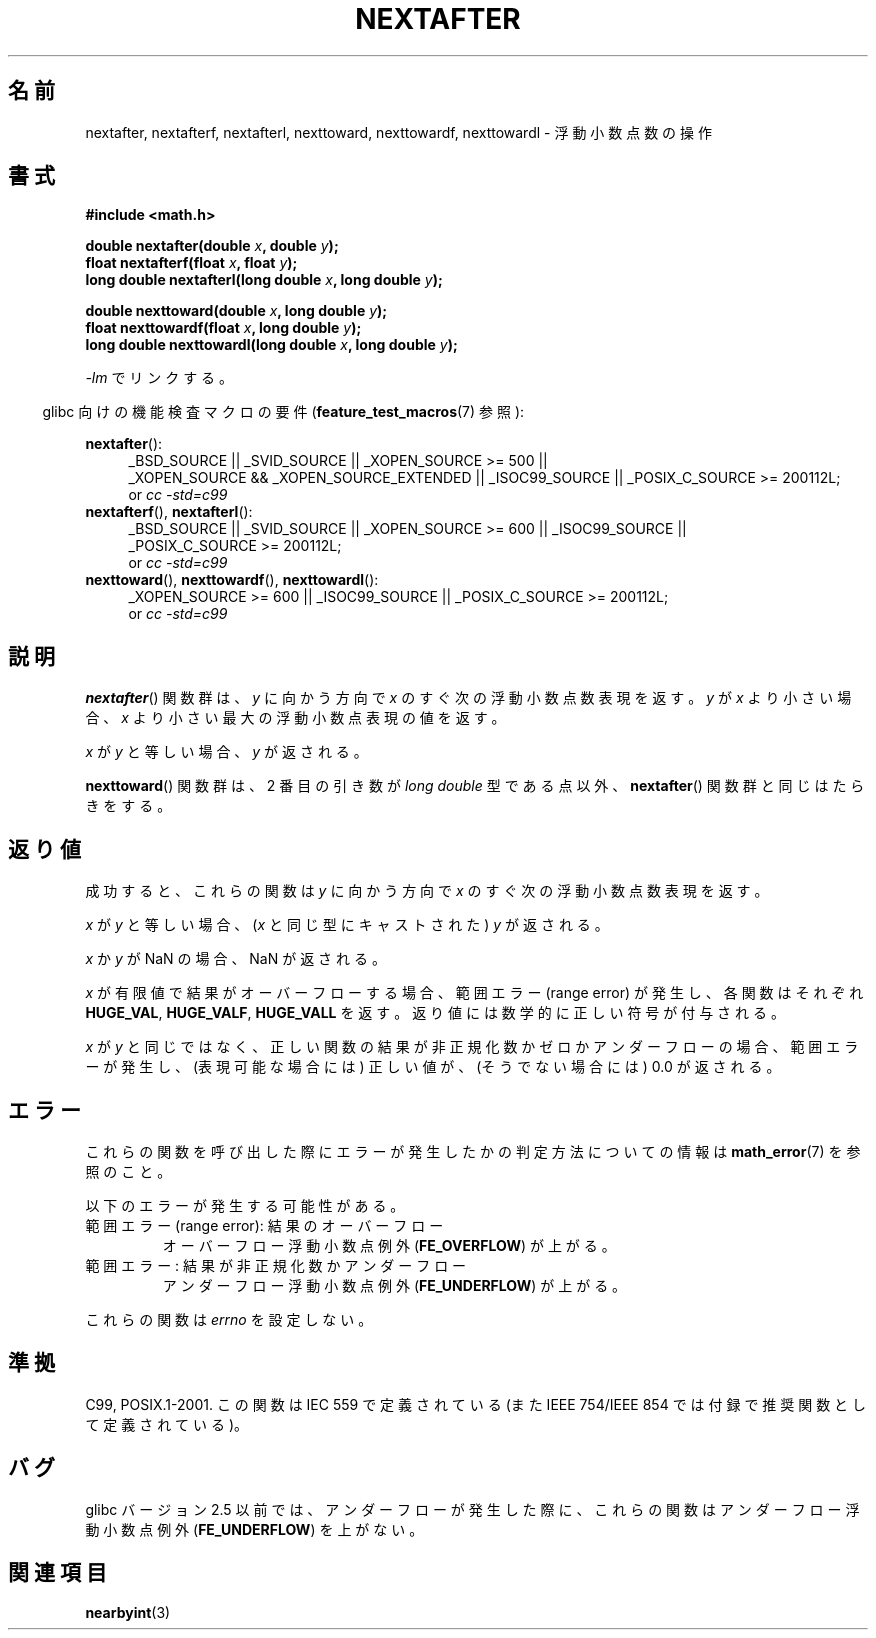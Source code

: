 .\" Copyright 2002 Walter Harms (walter.harms@informatik.uni-oldenburg.de)
.\" and Copyright 2008, Linux Foundation, written by Michael Kerrisk
.\"     <mtk.manpages@gmail.com>
.\" Distributed under GPL
.\" Based on glibc infopages
.\"*******************************************************************
.\"
.\" This file was generated with po4a. Translate the source file.
.\"
.\"*******************************************************************
.TH NEXTAFTER 3 2010\-09\-20 GNU "Linux Programmer's Manual"
.SH 名前
nextafter, nextafterf, nextafterl, nexttoward, nexttowardf, nexttowardl \-
浮動小数点数の操作
.SH 書式
\fB#include <math.h>\fP
.sp
\fBdouble nextafter(double \fP\fIx\fP\fB, double \fP\fIy\fP\fB);\fP
.br
\fBfloat nextafterf(float \fP\fIx\fP\fB, float \fP\fIy\fP\fB);\fP
.br
\fBlong double nextafterl(long double \fP\fIx\fP\fB, long double \fP\fIy\fP\fB);\fP
.sp
\fBdouble nexttoward(double \fP\fIx\fP\fB, long double \fP\fIy\fP\fB);\fP
.br
\fBfloat nexttowardf(float \fP\fIx\fP\fB, long double \fP\fIy\fP\fB);\fP
.br
\fBlong double nexttowardl(long double \fP\fIx\fP\fB, long double \fP\fIy\fP\fB);\fP
.sp
\fI\-lm\fP でリンクする。
.sp
.in -4n
glibc 向けの機能検査マクロの要件 (\fBfeature_test_macros\fP(7)  参照):
.in
.sp
.ad l
\fBnextafter\fP():
.RS 4
_BSD_SOURCE || _SVID_SOURCE || _XOPEN_SOURCE\ >=\ 500 || _XOPEN_SOURCE\ &&\ _XOPEN_SOURCE_EXTENDED || _ISOC99_SOURCE || _POSIX_C_SOURCE\ >=\ 200112L;
.br
or \fIcc\ \-std=c99\fP
.RE
.br
\fBnextafterf\fP(), \fBnextafterl\fP():
.RS 4
_BSD_SOURCE || _SVID_SOURCE || _XOPEN_SOURCE\ >=\ 600 || _ISOC99_SOURCE
|| _POSIX_C_SOURCE\ >=\ 200112L;
.br
or \fIcc\ \-std=c99\fP
.RE
.br
\fBnexttoward\fP(), \fBnexttowardf\fP(), \fBnexttowardl\fP():
.RS 4
_XOPEN_SOURCE\ >=\ 600 || _ISOC99_SOURCE || _POSIX_C_SOURCE\ >=\ 200112L;
.br
or \fIcc\ \-std=c99\fP
.RE
.ad b
.SH 説明
\fBnextafter\fP()  関数群は、\fIy\fP に向かう方向で \fIx\fP のすぐ次の浮動小数点数表現を返す。 \fIy\fP が \fIx\fP
より小さい場合、 \fIx\fP より小さい最大の浮動小数点表現の値を返す。

\fIx\fP が \fIy\fP と等しい場合、\fIy\fP が返される。

\fBnexttoward\fP()  関数群は、2 番目の引き数が \fIlong double\fP 型である点以外、 \fBnextafter\fP()
関数群と同じはたらきをする。
.SH 返り値
成功すると、これらの関数は \fIy\fP に向かう方向で \fIx\fP の すぐ次の浮動小数点数表現を返す。

\fIx\fP が \fIy\fP と等しい場合、 (\fIx\fP と同じ型にキャストされた)  \fIy\fP が返される。

\fIx\fP か \fIy\fP が NaN の場合、NaN が返される。

.\" e.g., DBL_MAX
\fIx\fP が有限値で 結果がオーバーフローする場合、 範囲エラー (range error) が発生し、 各関数はそれぞれ \fBHUGE_VAL\fP,
\fBHUGE_VALF\fP, \fBHUGE_VALL\fP を返す。返り値には数学的に正しい符号が付与される。

\fIx\fP が \fIy\fP と同じではなく、正しい関数の結果が非正規化数かゼロかアンダーフローの場合、 範囲エラーが発生し、 (表現可能な場合には)
正しい値が、(そうでない場合には) 0.0 が返される。
.SH エラー
これらの関数を呼び出した際にエラーが発生したかの判定方法についての情報は \fBmath_error\fP(7)  を参照のこと。
.PP
以下のエラーが発生する可能性がある。
.TP 
範囲エラー (range error): 結果のオーバーフロー
.\" e.g., nextafter(DBL_MAX, HUGE_VAL);
.\" .I errno
.\" is set to
.\" .BR ERANGE .
オーバーフロー浮動小数点例外 (\fBFE_OVERFLOW\fP)  が上がる。
.TP 
範囲エラー: 結果が非正規化数かアンダーフロー
.\" e.g., nextafter(DBL_MIN, 0.0);
.\" .I errno
.\" is set to
.\" .BR ERANGE .
アンダーフロー浮動小数点例外 (\fBFE_UNDERFLOW\fP)  が上がる。
.PP
.\" FIXME . Is it intentional that these functions do not set errno?
.\" Bug raised: http://sources.redhat.com/bugzilla/show_bug.cgi?id=6799
これらの関数は \fIerrno\fP を設定しない。
.SH 準拠
C99, POSIX.1\-2001.  この関数は IEC 559 で定義されている (また IEEE 754/IEEE 854
では付録で推奨関数として定義されている)。
.SH バグ
glibc バージョン 2.5 以前では、アンダーフローが発生した際に、 これらの関数はアンダーフロー浮動小数点例外 (\fBFE_UNDERFLOW\fP)
を上がない。
.SH 関連項目
\fBnearbyint\fP(3)
